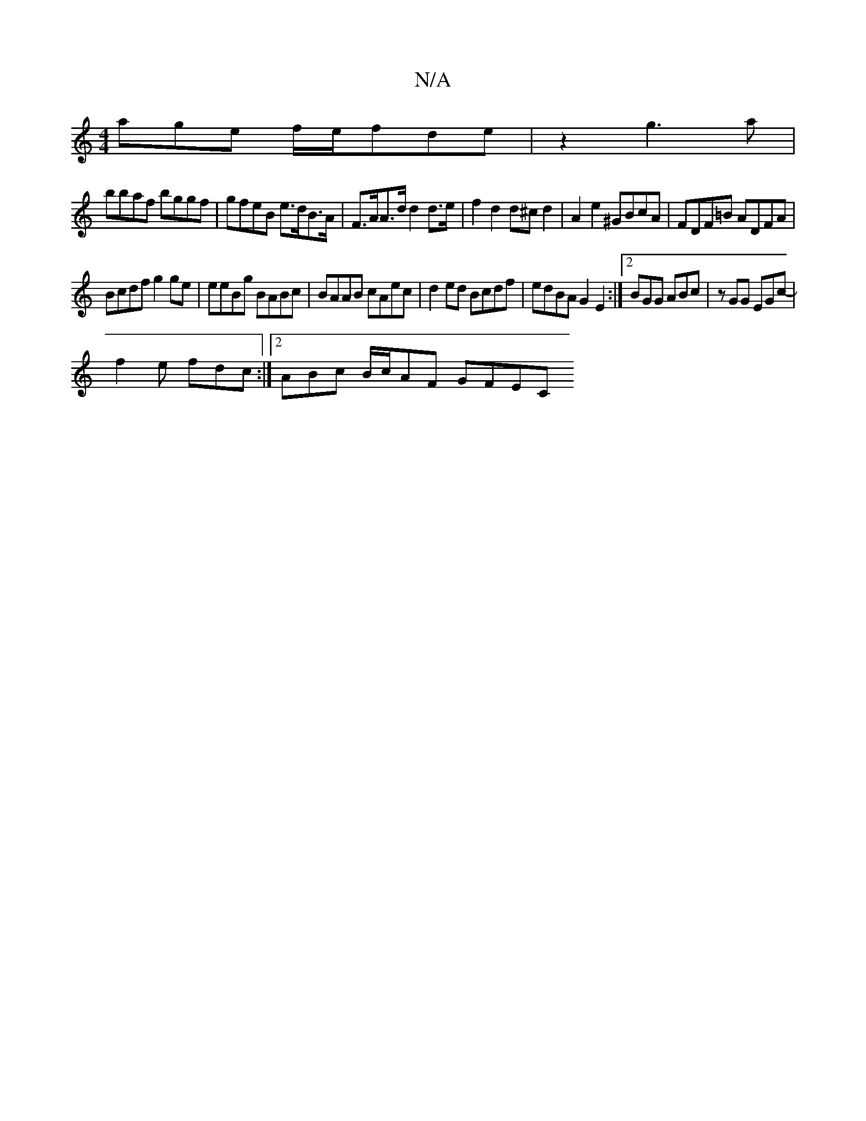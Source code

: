 X:1
T:N/A
M:4/4
R:N/A
K:Cmajor
age f/e/fde|z2 g3a|
bbaf bggf | gfeB e>dB>A | F>AA>d d2 d>e|f2d2d^cd2|A2 e2 ^GBcA|FDF=B ADFA |
Bcdf g2ge | eeBg BABc|BAAB cAec|d2ed Bcdf|edBA G2E2 :|2 BGG ABc| zGG EGc- |
f2e fdc :|[2 ABc B/c/AF GFEC 